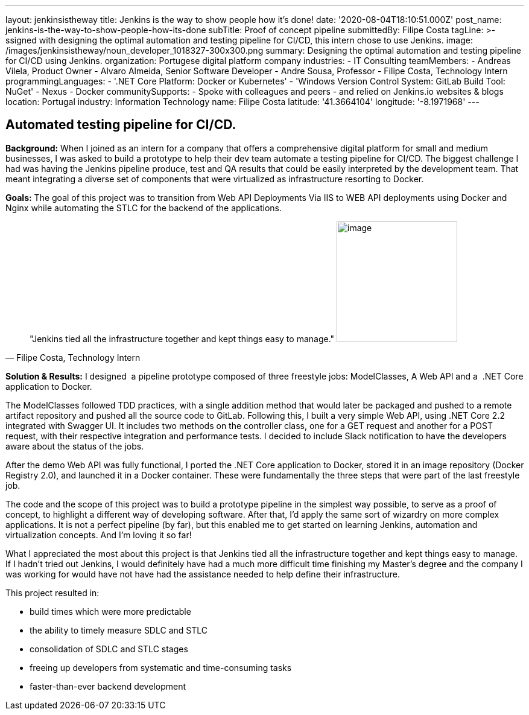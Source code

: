 ---
layout: jenkinsistheway
title: Jenkins is the way to show people how it's done!
date: '2020-08-04T18:10:51.000Z'
post_name: jenkins-is-the-way-to-show-people-how-its-done
subTitle: Proof of concept pipeline
submittedBy: Filipe Costa
tagLine: >-
  ssigned with designing the optimal automation and testing pipeline for CI/CD,
  this intern chose to use Jenkins.
image: /images/jenkinsistheway/noun_developer_1018327-300x300.png
summary: Designing the optimal automation and testing pipeline for CI/CD using Jenkins.
organization: Portugese digital platform company
industries:
  - IT Consulting
teamMembers:
  - Andreas Vilela, Product Owner
  - Alvaro Almeida, Senior Software Developer
  - Andre Sousa, Professor
  - Filipe Costa, Technology Intern
programmingLanguages:
  - '.NET Core Platform: Docker or Kubernetes'
  - 'Windows Version Control System: GitLab Build Tool: NuGet'
  - Nexus
  - Docker
communitySupports:
  - Spoke with colleagues and peers
  - and relied on Jenkins.io websites & blogs
location: Portugal
industry: Information Technology
name: Filipe Costa
latitude: '41.3664104'
longitude: '-8.1971968'
---




== Automated testing pipeline for CI/CD.

*Background:* When I joined as an intern for a company that offers a comprehensive digital platform for small and medium businesses, I was asked to build a prototype to help their dev team automate a testing pipeline for CI/CD. The biggest challenge I had was having the Jenkins pipeline produce, test and QA results that could be easily interpreted by the development team. That meant integrating a diverse set of components that were virtualized as infrastructure resorting to Docker.

*Goals:* The goal of this project was to transition from Web API Deployments Via IIS to WEB API deployments using Docker and Nginx while automating the STLC for the backend of the applications.





[.testimonal]
[quote, "Filipe Costa, Technology Intern"]
"Jenkins tied all the infrastructure together and kept things easy to manage."
image:/images/jenkinsistheway/Jenkins-logo.png[image,width=200,height=200]


*Solution & Results:* I designed  a pipeline prototype composed of three freestyle jobs: ModelClasses, A Web API and a  .NET Core application to Docker. 

The ModelClasses followed TDD practices, with a single addition method that would later be packaged and pushed to a remote artifact repository and pushed all the source code to GitLab. Following this, I built a very simple Web API, using .NET Core 2.2 integrated with Swagger UI. It includes two methods on the controller class, one for a GET request and another for a POST request, with their respective integration and performance tests. I decided to include Slack notification to have the developers aware about the status of the jobs.

After the demo Web API was fully functional, I ported the .NET Core application to Docker, stored it in an image repository (Docker Registry 2.0), and launched it in a Docker container. These were fundamentally the three steps that were part of the last freestyle job. 

The code and the scope of this project was to build a prototype pipeline in the simplest way possible, to serve as a proof of concept, to highlight a different way of developing software. After that, I'd apply the same sort of wizardry on more complex applications. It is not a perfect pipeline (by far), but this enabled me to get started on learning Jenkins, automation and virtualization concepts. And I'm loving it so far!

What I appreciated the most about this project is that Jenkins tied all the infrastructure together and kept things easy to manage. If I hadn't tried out Jenkins, I would definitely have had a much more difficult time finishing my Master's degree and the company I was working for would have not have had the assistance needed to help define their infrastructure.

This project resulted in:

* build times which were more predictable
* the ability to timely measure SDLC and STLC
* consolidation of SDLC and STLC stages
* freeing up developers from systematic and time-consuming tasks
* faster-than-ever backend development

 
